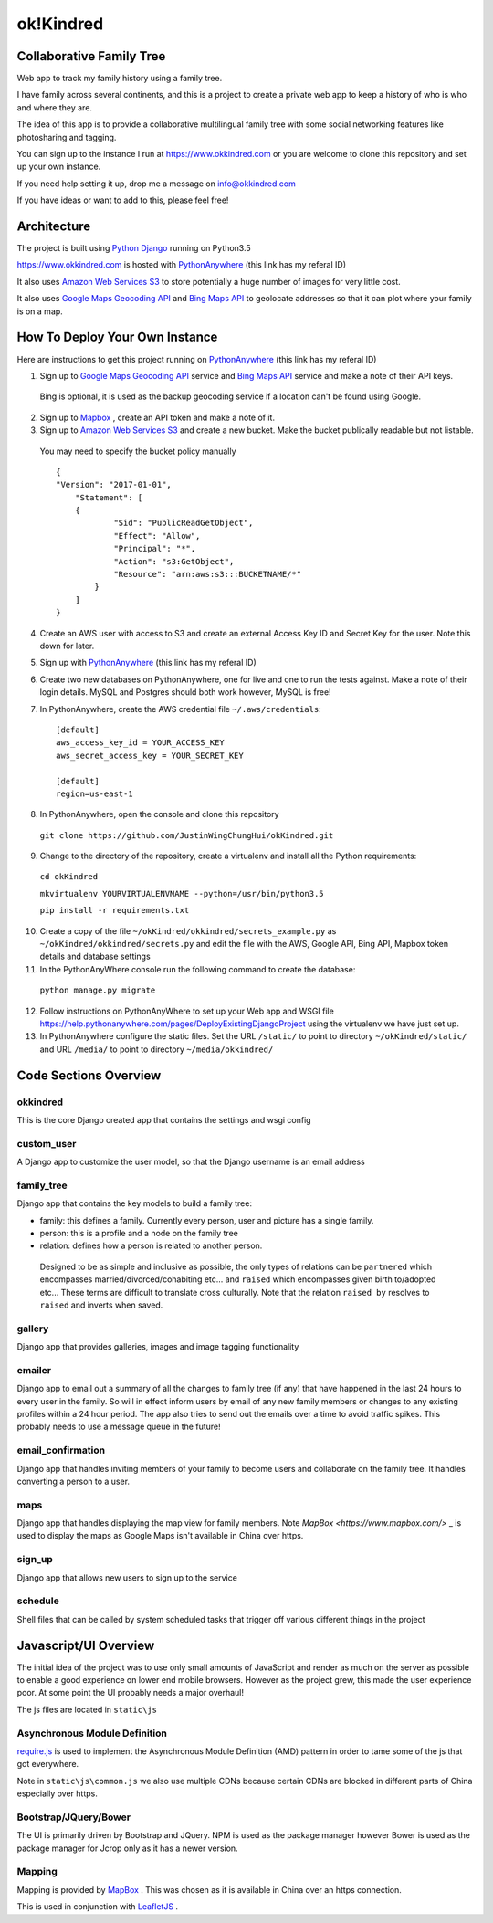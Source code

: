 ok!Kindred
============

Collaborative Family Tree
-------------------------
Web app to track my family history using a family tree.

I have family across several continents, and this is a project to create a private web app to keep a history of who is who and where they are.

The idea of this app is to provide a collaborative multilingual family tree with some social networking features like photosharing and tagging.

You can sign up to the instance I run at https://www.okkindred.com
or you are welcome to clone this repository and set up your own instance.

If you need help setting it up, drop me a message on info@okkindred.com


If you have ideas or want to add to this, please feel free!


Architecture
------------
The project is built using `Python Django <https://www.djangoproject.com/>`_ running on Python3.5

https://www.okkindred.com is hosted with `PythonAnywhere <https://www.pythonanywhere.com/?affiliate_id=00022aed>`_ (this link has my referal ID)

It also uses `Amazon Web Services S3 <https://aws.amazon.com/s3/>`_  to store potentially a huge number of images for very little cost.

It also uses `Google Maps Geocoding API <https://developers.google.com/maps/documentation/geocoding/start>`_ and `Bing Maps API <https://www.microsoft.com/maps/>`_ to geolocate addresses
so that it can plot where your family is on a map.



How To Deploy Your Own Instance
-------------------------------
Here are instructions to get this project running on `PythonAnywhere <https://www.pythonanywhere.com/?affiliate_id=00022aed>`_ (this link has my referal ID)

1. Sign up to `Google Maps Geocoding API <https://developers.google.com/maps/documentation/geocoding/start>`_  service and `Bing Maps API <https://www.microsoft.com/maps/>`_ service and make a note of their API keys.

 Bing is optional, it is used as the backup geocoding service if a location can't be found using Google.

2. Sign up to `Mapbox <https://www.mapbox.com/>`_ , create an API token and make a note of it.

3. Sign up to `Amazon Web Services S3 <https://aws.amazon.com/s3/>`_ and create a new bucket.  Make the bucket publically readable but not listable.

 You may need to specify the bucket policy manually ::

    {
    "Version": "2017-01-01",
	"Statement": [
        {
                "Sid": "PublicReadGetObject",
                "Effect": "Allow",
                "Principal": "*",
                "Action": "s3:GetObject",
                "Resource": "arn:aws:s3:::BUCKETNAME/*"
            }
        ]
    }



4. Create an AWS user with access to S3 and create an external Access Key ID and Secret Key  for the user.  Note this down for later.

5. Sign up with `PythonAnywhere <https://www.pythonanywhere.com/?affiliate_id=00022aed>`_ (this link has my referal ID)

6. Create two new databases on PythonAnywhere, one for live and one to run the tests against.  Make a note of their login details.  MySQL and Postgres should both work however, MySQL is free!

7. In PythonAnywhere, create the AWS credential file ``~/.aws/credentials``::

    [default]
    aws_access_key_id = YOUR_ACCESS_KEY
    aws_secret_access_key = YOUR_SECRET_KEY

    [default]
    region=us-east-1

8. In PythonAnywhere, open the console and clone this repository

 ``git clone https://github.com/JustinWingChungHui/okKindred.git``

9. Change to the directory of the repository, create a virtualenv and install all the Python requirements:

 ``cd okKindred``

 ``mkvirtualenv YOURVIRTUALENVNAME --python=/usr/bin/python3.5``

 ``pip install -r requirements.txt``

10. Create a copy of the file ``~/okKindred/okkindred/secrets_example.py`` as ``~/okKindred/okkindred/secrets.py`` and edit the file with the AWS, Google API, Bing API, Mapbox token details and database settings

11. In the PythonAnyWhere console run the following command to create the database:

 ``python manage.py migrate``

12. Follow instructions on PythonAnyWhere to set up your Web app and WSGI file https://help.pythonanywhere.com/pages/DeployExistingDjangoProject using the virtualenv we have just set up.

13. In PythonAnywhere configure the static files. Set the URL ``/static/`` to point to directory ``~/okKindred/static/`` and URL ``/media/`` to point to directory ``~/media/okkindred/``


Code Sections Overview
----------------------

okkindred
~~~~~~~~~~

This is the core Django created app that contains the settings and wsgi config

custom_user
~~~~~~~~~~~

A Django app to customize the user model, so that the Django username is an email address

family_tree
~~~~~~~~~~~

Django app that contains the key models to build a family tree:

- family: this defines a family.  Currently every person, user and picture has a single family.

- person: this is a profile and a node on the family tree

- relation: defines how a person is related to another person.

 Designed to be as simple and inclusive as possible, the only types of relations can be
 ``partnered`` which encompasses married/divorced/cohabiting etc... and ``raised`` which encompasses given birth to/adopted etc...  These terms are difficult to
 translate cross culturally.  Note that the relation ``raised by`` resolves to ``raised`` and inverts when saved.

gallery
~~~~~~~

Django app that provides galleries, images and image tagging functionality

emailer
~~~~~~~

Django app to email out a summary of all the changes to family tree (if any) that have happened in the last 24 hours to every user in the family.
So will in effect inform users by email of any new family members or changes to any existing profiles within a 24 hour period.
The app also tries to send out the emails over a time to avoid traffic spikes.  This probably needs to use a message queue in the future!

email_confirmation
~~~~~~~~~~~~~~~~~~

Django app that handles inviting members of your family to become users and collaborate on the family tree.  It handles converting a person to a user.

maps
~~~~

Django app that handles displaying the map view for family members.  Note `MapBox <https://www.mapbox.com/>` _ is used to display the maps as Google Maps isn't available in China over https.

sign_up
~~~~~~~

Django app that allows new users to sign up to the service

schedule
~~~~~~~~

Shell files that can be called by system scheduled tasks that trigger off various different things in the project


Javascript/UI Overview
----------------------

The initial idea of the project was to use only small amounts of JavaScript and render as much on the server as possible to enable a good experience on lower end mobile browsers.
However as the project grew, this made the user experience poor.  At some point the UI probably needs a major overhaul!

The js files are located in ``static\js``

Asynchronous Module Definition
~~~~~~~~~~~~~~~~~~~~~~~~~~~~~~

`require.js <http://requirejs.org/>`_ is used to implement the Asynchronous Module Definition (AMD) pattern in order to tame some of the js that got everywhere.

Note in ``static\js\common.js`` we also use multiple CDNs because certain CDNs are blocked in different parts of China especially over https.

Bootstrap/JQuery/Bower
~~~~~~~~~~~~~~~~~~~~~~~~~~~~~~

The UI is primarily driven by Bootstrap and JQuery. NPM is used as the package manager however Bower is used as the package manager for Jcrop only as it has a newer version.


Mapping
~~~~~~~

Mapping is provided by `MapBox <https://www.mapbox.com/>`_ .  This was chosen as it is available in China over an https connection.

This is used in conjunction with `LeafletJS <http://leafletjs.com/>`_ .
